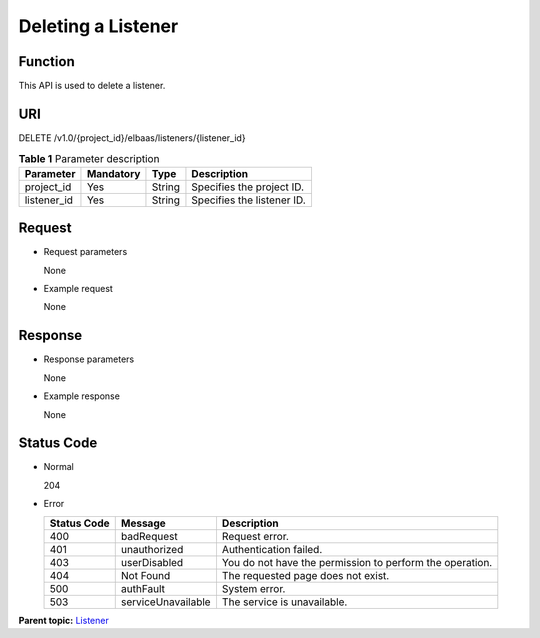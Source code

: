 Deleting a Listener
===================

Function
^^^^^^^^

This API is used to delete a listener.

URI
^^^

DELETE /v1.0/{project_id}/elbaas/listeners/{listener_id}

.. table:: **Table 1** Parameter description

   =========== ============= ======== ==========================
   Parameter   **Mandatory** **Type** Description
   =========== ============= ======== ==========================
   project_id  Yes           String   Specifies the project ID.
   listener_id Yes           String   Specifies the listener ID.
   =========== ============= ======== ==========================

Request
^^^^^^^

-  Request parameters

   None

-  Example request

   None

Response
^^^^^^^^

-  Response parameters

   None

-  Example response

   None

Status Code
^^^^^^^^^^^

-  Normal

   204

-  Error

   =========== ================== ========================================================
   Status Code Message            Description
   =========== ================== ========================================================
   400         badRequest         Request error.
   401         unauthorized       Authentication failed.
   403         userDisabled       You do not have the permission to perform the operation.
   404         Not Found          The requested page does not exist.
   500         authFault          System error.
   503         serviceUnavailable The service is unavailable.
   =========== ================== ========================================================

**Parent topic:** `Listener <elb_jd_jt_0000.html>`__
